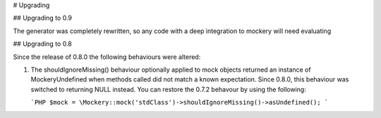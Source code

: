 # Upgrading


## Upgrading to 0.9

The generator was completely rewritten, so any code with a deep integration to
mockery will need evaluating


## Upgrading to 0.8

Since the release of 0.8.0 the following behaviours were altered:

1. The shouldIgnoreMissing() behaviour optionally applied to mock objects returned an instance of
   \Mockery\Undefined when methods called did not match a known expectation. Since 0.8.0, this
   behaviour was switched to returning NULL instead. You can restore the 0.7.2 behavour by using the
   following:

   ```PHP
   $mock = \Mockery::mock('stdClass')->shouldIgnoreMissing()->asUndefined();
   ```
